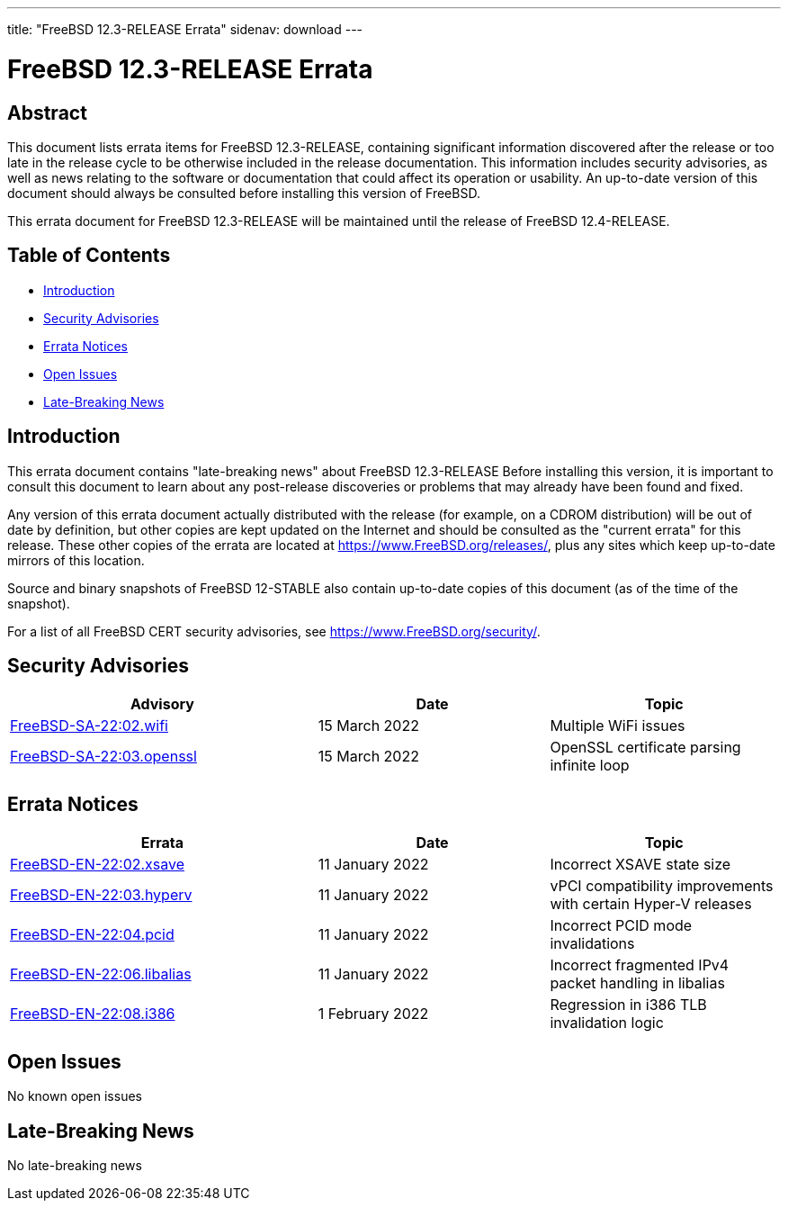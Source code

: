 ---
title: "FreeBSD 12.3-RELEASE Errata"
sidenav: download
---

:release: 12.3-RELEASE
:releaseNext: 12.4-RELEASE
:releaseBranch: 12-STABLE

= FreeBSD {release} Errata

== Abstract

This document lists errata items for FreeBSD {release}, containing significant information discovered after the release or too late in the release cycle to be otherwise included in the release documentation. This information includes security advisories, as well as news relating to the software or documentation that could affect its operation or usability. An up-to-date version of this document should always be consulted before installing this version of FreeBSD.

This errata document for FreeBSD {release} will be maintained until the release of FreeBSD {releaseNext}.

== Table of Contents

* <<intro,Introduction>>
* <<security,Security Advisories>>
* <<errata,Errata Notices>>
* <<open-issues,Open Issues>>
* <<late-news,Late-Breaking News>>

[[intro]]
== Introduction

This errata document contains "late-breaking news" about FreeBSD {release} Before installing this version, it is important to consult this document to learn about any post-release discoveries or problems that may already have been found and fixed.

Any version of this errata document actually distributed with the release (for example, on a CDROM distribution) will be out of date by definition, but other copies are kept updated on the Internet and should be consulted as the "current errata" for this release. These other copies of the errata are located at https://www.FreeBSD.org/releases/, plus any sites which keep up-to-date mirrors of this location.

Source and binary snapshots of FreeBSD {releaseBranch} also contain up-to-date copies of this document (as of the time of the snapshot).

For a list of all FreeBSD CERT security advisories, see https://www.FreeBSD.org/security/.

[[security]]
== Security Advisories

[width="100%",cols="40%,30%,30%",options="header",]
|===
|Advisory |Date |Topic
|link:https://www.FreeBSD.org/security/advisories/FreeBSD-SA-22:02.wifi.asc[FreeBSD-SA-22:02.wifi] |15 March 2022 |Multiple WiFi issues
|link:https://www.FreeBSD.org/security/advisories/FreeBSD-SA-22:03.openssl.asc[FreeBSD-SA-22:03.openssl] |15 March 2022 |OpenSSL certificate parsing infinite loop
|===

[[errata]]
== Errata Notices

[width="100%",cols="40%,30%,30%",options="header",]
|===
|Errata |Date |Topic
|link:https://www.FreeBSD.org/security/advisories/FreeBSD-EN-22:02.xsave.asc[FreeBSD-EN-22:02.xsave] |11 January 2022 |Incorrect XSAVE state size
|link:https://www.FreeBSD.org/security/advisories/FreeBSD-EN-22:03.hyperv.asc[FreeBSD-EN-22:03.hyperv] |11 January 2022 |vPCI compatibility improvements with certain Hyper-V releases
|link:https://www.FreeBSD.org/security/advisories/FreeBSD-EN-22:04.pcid.asc[FreeBSD-EN-22:04.pcid] |11 January 2022 |Incorrect PCID mode invalidations
|link:https://www.FreeBSD.org/security/advisories/FreeBSD-EN-22:06.libalias.asc[FreeBSD-EN-22:06.libalias] |11 January 2022 |Incorrect fragmented IPv4 packet handling in libalias
|link:https://www.FreeBSD.org/security/advisories/FreeBSD-EN-22:08.i386.asc[FreeBSD-EN-22:08.i386] |1 February 2022 |Regression in i386 TLB invalidation logic
|===

[[open-issues]]
== Open Issues

No known open issues

[[late-news]]
== Late-Breaking News

No late-breaking news
